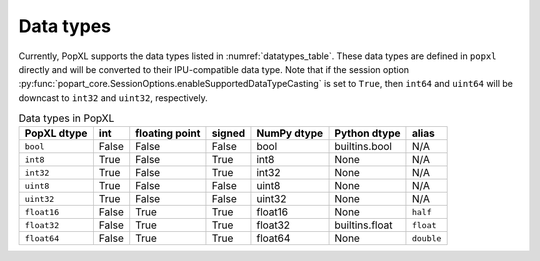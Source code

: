 .. _sec_data_types:

Data types
==========

Currently, PopXL supports the data types listed in :numref:`datatypes_table`.
These data types are defined in ``popxl`` directly and
will be converted to their IPU-compatible data type. Note that if the session option :py:func:`popart_core.SessionOptions.enableSupportedDataTypeCasting` is set to ``True``, then ``int64``
and ``uint64`` will be downcast to ``int32`` and ``uint32``, respectively.

.. list-table:: Data types in PopXL
   :header-rows: 1
   :name: datatypes_table

   * - PopXL dtype
     - int
     - floating point
     - signed
     - NumPy dtype
     - Python dtype
     - alias
   * - ``bool``
     - False
     - False
     - False
     - bool
     - builtins.bool
     - N/A
   * - ``int8``
     - True
     - False
     - True
     - int8
     - None
     - N/A
   * - ``int32``
     - True
     - False
     - True
     - int32
     - None
     - N/A
   * - ``uint8``
     - True
     - False
     - False
     - uint8
     - None
     - N/A
   * - ``uint32``
     - True
     - False
     - False
     - uint32
     - None
     - N/A
   * - ``float16``
     - False
     - True
     - True
     - float16
     - None
     - ``half``
   * - ``float32``
     - False
     - True
     - True
     - float32
     - builtins.float
     - ``float``
   * - ``float64``
     - False
     - True
     - True
     - float64
     - None
     - ``double``
